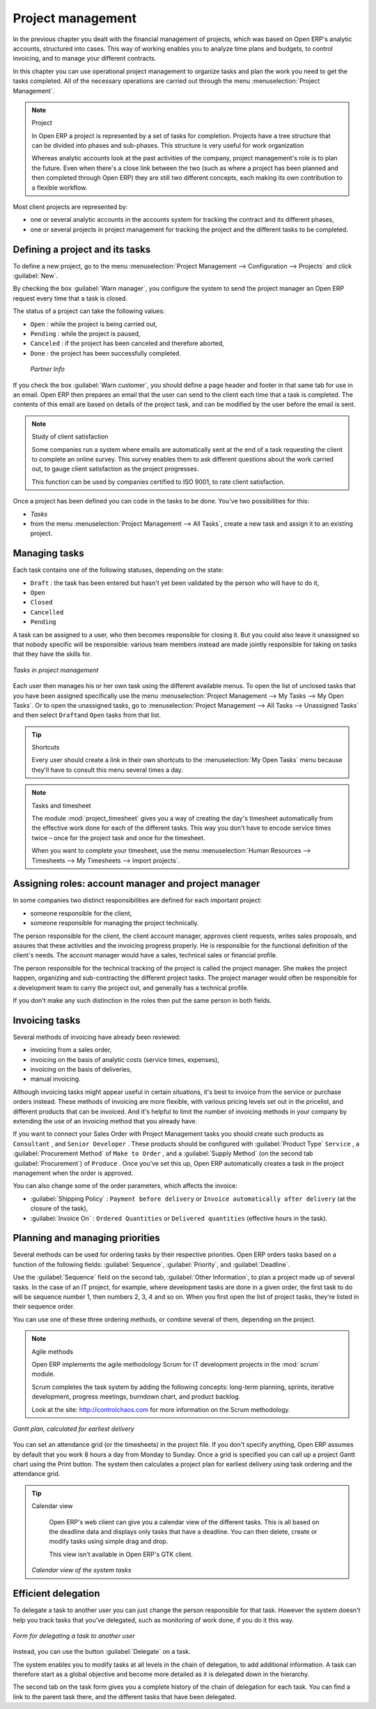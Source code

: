 
Project management
==================

In the previous chapter you dealt with the financial management of projects, which was based on
Open ERP's analytic accounts, structured into cases. This way of working enables you to analyze
time plans and budgets, to control invoicing, and to manage your different contracts.

In this chapter you can use operational project management to organize tasks and plan the work you
need to get the tasks completed. All of the necessary operations are carried out through the menu
:menuselection:`Project Management`.

.. index::
   single: Project

.. note:: Project

	In Open ERP a project is represented by a set of tasks for completion.
	Projects have a tree structure that can be divided into phases and sub-phases.
	This structure is very useful for work organization

	Whereas analytic accounts look at the past activities of the company, project management's role is
	to plan the future.
	Even when there's a close link between the two (such as where a project has been planned and then
	completed through Open ERP)
	they are still two different concepts, each making its own contribution to a flexible workflow.

Most client projects are represented by:

* one or several analytic accounts in the accounts system for tracking the contract and its
  different phases,

* one or several projects in project management for tracking the project and the different tasks to
  be completed.

Defining a project and its tasks
--------------------------------

To define a new project, go to the menu :menuselection:`Project Management --> Configuration -->
Projects` and click :guilabel:`New`.

.. todo:: What?

 :menuselection:`Project Management --> All projects`

By checking the box :guilabel:`Warn manager`, you configure the system to send the project manager
an Open ERP request every time that a task is closed.

The status of a project can take the following values:

* \ ``Open``\  : while the project is being carried out,

* \ ``Pending``\  : while the project is paused,

* \ ``Canceled``\  : if the project has been canceled and therefore aborted,

* \ ``Done``\  : the project has been successfully completed.

 *Partner Info*

If you check the box :guilabel:`Warn customer`, you should define a page header and footer in that
same tab for use in an email. Open ERP then prepares an email that the user can send to the client
each time that a task is completed. The contents of this email are based on details of the project
task, and can be modified by the user before the email is sent.

.. note:: Study of client satisfaction

	Some companies run a system where emails are automatically sent at the end of a task requesting the
	client to complete an online survey.
	This survey enables them to ask different questions about the work carried out, to gauge client
	satisfaction as the project progresses.

	This function can be used by companies certified to ISO 9001, to rate client satisfaction.

Once a project has been defined you can code in the tasks to be done. You've two possibilities for
this:

*  *Tasks*

* from the menu :menuselection:`Project Management --> All Tasks`, create a new task and assign it
  to an existing project.

Managing tasks
--------------

Each task contains one of the following statuses, depending on the state:

* \ ``Draft``\  : the task has been entered but hasn't yet been validated by the person who will
  have to do it,

* \ ``Open``\

* \ ``Closed``\

* \ ``Cancelled``\

* \ ``Pending``\

A task can be assigned to a user, who then becomes responsible for closing it. But you could also
leave it unassigned so that nobody specific will be responsible: various team members instead are
made jointly responsible for taking on tasks that they have the skills for.

.. figure::  images/service_task.png
   :align: center

   *Tasks in project management*

Each user then manages his or her own task using the different available menus. To open the list of
unclosed tasks that you have been assigned specifically use the menu :menuselection:`Project
Management --> My Tasks --> My Open Tasks`. Or to open the unassigned tasks, go to
:menuselection:`Project Management --> All Tasks --> Unassigned Tasks` and then select \ ``Draft``\
and \ ``Open``\   tasks from that list.

.. tip:: Shortcuts

	Every user should create a link in their own shortcuts to the :menuselection:`My Open Tasks` menu because they'll
	have to consult this menu several times a day.

.. todo:: what is this?

 *Task Work*  *Effective hours*

.. index::
   pair: module; project_timesheet

.. note:: Tasks and timesheet

	The module :mod:`project_timesheet` gives you a way of creating the day's timesheet automatically
	from
	the effective work done for each of the different tasks.
	This way you don't have to encode service times twice – once for the project task and once for
	the timesheet.

	When you want to complete your timesheet, use the menu :menuselection:`Human Resources -->
	Timesheets --> My Timesheets --> Import projects`.

Assigning roles: account manager and project manager
----------------------------------------------------

In some companies two distinct responsibilities are defined for each important project:

* someone responsible for the client,

* someone responsible for managing the project technically.

The person responsible for the client, the client account manager, approves client requests, writes
sales proposals, and assures that these activities and the invoicing progress properly. He is
responsible for the functional definition of the client's needs. The account manager would have a
sales, technical sales or financial profile.

The person responsible for the technical tracking of the project is called the project manager. She
makes the project happen, organizing and sub-contracting the different project tasks. The project
manager would often be responsible for a development team to carry the project out, and generally
has a technical profile.

.. todo: What are these doing here? *Account Manager*  *Project manager*  *Partner Info*

If you don't make any such distinction in the roles then put the same person in both fields.

.. index::
   single: Invoicing; Tasks

Invoicing tasks
---------------

Several methods of invoicing have already been reviewed:

* invoicing from a sales order,

* invoicing on the basis of analytic costs (service times, expenses),

* invoicing on the basis of deliveries,

* manual invoicing.

Although invoicing tasks might appear useful in certain situations, it's best to invoice from the
service or purchase orders instead. These methods of invoicing are more flexible, with various
pricing levels set out in the pricelist, and different products that can be invoiced. And it's
helpful to limit the number of invoicing methods in your company by extending the use of an
invoicing method that you already have.

If you want to connect your Sales Order with Project Management tasks you should create such
products as \ ``Consultant``\  , and \ ``Senior Developer``\  . These products should be configured
with :guilabel:`Product Type` \ ``Service``\  , a :guilabel:`Procurement Method` of \ ``Make to Order``\  , and a
:guilabel:`Supply Method` (on the second tab :guilabel:`Procurement`) of \ ``Produce``\  . Once you've set this up,
Open ERP automatically creates a task in the project management when the order is approved.

You can also change some of the order parameters, which affects the invoice:

*  :guilabel:`Shipping Policy` : \ ``Payment before delivery``\   or \ ``Invoice automatically after
   delivery``\   (at the closure of the task),

*  :guilabel:`Invoice On` : \ ``Ordered Quantities``\   or \ ``Delivered quantities``\   (effective hours in
   the task).

Planning and managing priorities
--------------------------------

Several methods can be used for ordering tasks by their respective priorities. Open ERP orders
tasks based on a function of the following fields: :guilabel:`Sequence`, :guilabel:`Priority`, and
:guilabel:`Deadline`.

Use the :guilabel:`Sequence` field on the second tab, :guilabel:`Other Information`, to plan a
project made up of several tasks. In the case of an IT project, for example, where development tasks
are done in a given order, the first task to do will be sequence number 1, then numbers 2, 3, 4 and
so on. When you first open the list of project tasks, they're listed in their sequence order.

.. todo:: More of these labels - why?

.. *Priority*  *Very low*  *Low*  *Medium*  *Urgent*  *Very Urgent*

.. todo:: More of these labels - why? *Deadline*

You can use one of these three ordering methods, or combine several of them, depending on the
project.

.. index::
   pair: module; scrum

.. note:: Agile methods

	Open ERP implements the agile methodology Scrum for IT development projects in the :mod:`scrum`
	module.

	Scrum completes the task system by adding the following concepts:
	long-term planning, sprints, iterative development, progress meetings, burndown chart, and product
	backlog.

	Look at the site: http://controlchaos.com for more information on the Scrum methodology.

.. figure::  images/service_project_gantt.png
   :align: center

   *Gantt plan, calculated for earliest delivery*

You can set an attendance grid (or the timesheets) in the project file. If you don't specify
anything, Open ERP assumes by default that you work 8 hours a day from Monday to Sunday. Once a
grid is specified you can call up a project Gantt chart using the Print button. The system then
calculates a project plan for earliest delivery using task ordering and the attendance grid.

.. tip:: Calendar view

	Open ERP's web client can give you a calendar view of the different tasks.
	This is all based on the deadline data and displays only tasks that have a deadline.
	You can then delete, create or modify tasks using simple drag and drop.

	.. todo:: - is this true any more?

	This view isn't available in Open ERP's GTK client.

	.. figure::  images/service_task_calendar.png
	   :align: center

       *Calendar view of the system tasks*

.. index:: Delegation

Efficient delegation
---------------------

To delegate a task to another user you can just change the person responsible for that task. However
the system doesn't help you track tasks that you've delegated, such as monitoring of work done, if
you do it this way.

.. figure::  images/service_task_delegate.png
   :align: center

   *Form for delegating a task to another user*

Instead, you can use the button :guilabel:`Delegate` on a task.

.. *Delegate* \ ``Pending``\

.. \ ``Pending``\  \ ``Open``\

The system enables you to modify tasks at all levels in the chain of delegation, to add additional
information. A task can therefore start as a global objective and become more detailed as it is
delegated down in the hierarchy.

The second tab on the task form gives you a complete history of the chain of delegation for each
task. You can find a link to the parent task there, and the different tasks that have been
delegated.


.. Copyright © Open Object Press. All rights reserved.

.. You may take electronic copy of this publication and distribute it if you don't
.. change the content. You can also print a copy to be read by yourself only.

.. We have contracts with different publishers in different countries to sell and
.. distribute paper or electronic based versions of this book (translated or not)
.. in bookstores. This helps to distribute and promote the Open ERP product. It
.. also helps us to create incentives to pay contributors and authors using author
.. rights of these sales.

.. Due to this, grants to translate, modify or sell this book are strictly
.. forbidden, unless Tiny SPRL (representing Open Object Press) gives you a
.. written authorisation for this.

.. Many of the designations used by manufacturers and suppliers to distinguish their
.. products are claimed as trademarks. Where those designations appear in this book,
.. and Open Object Press was aware of a trademark claim, the designations have been
.. printed in initial capitals.

.. While every precaution has been taken in the preparation of this book, the publisher
.. and the authors assume no responsibility for errors or omissions, or for damages
.. resulting from the use of the information contained herein.

.. Published by Open Object Press, Grand Rosière, Belgium


